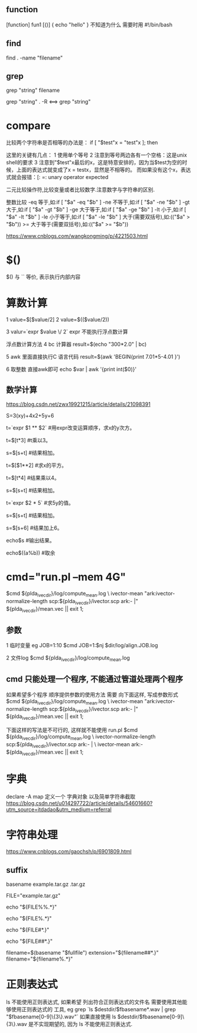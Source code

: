 

** function
   [function] fun1 [()]
   {
       echo "hello"
   }
   不知道为什么 需要时用 #!/bin/bash

   
** find
   find . -name "filename"


** grep
   grep "string" filename
   
   grep "string" . -R  <==> grep "string"


* compare
  比较两个字符串是否相等的办法是： 
  if [ "$test"x = "test"x ]; then 
  
  这里的关键有几点： 
  1 使用单个等号 
  2 注意到等号两边各有一个空格：这是unix shell的要求 
  3 注意到"$test"x最后的x，这是特意安排的，因为当$test为空的时候，上面的表达式就变成了x = testx，显然是不相等的。
  而如果没有这个x，表达式就会报错：[: =: unary operator expected 
  

  二元比较操作符,比较变量或者比较数字.注意数字与字符串的区别. 
  
  整数比较 
  -eq 等于,如:if [ "$a" -eq "$b" ] 
  -ne 不等于,如:if [ "$a" -ne "$b" ] 
  -gt 大于,如:if [ "$a" -gt "$b" ] 
  -ge 大于等于,如:if [ "$a" -ge "$b" ] 
  -lt 小于,如:if [ "$a" -lt "$b" ] 
  -le 小于等于,如:if [ "$a" -le "$b" ] 
  大于(需要双括号),如:(("$a" > "$b")) 
  >= 大于等于(需要双括号),如:(("$a" >= "$b")) 
  
  https://www.cnblogs.com/wangkongming/p/4221503.html




* $()
  $() 与 `` 等价, 表示执行内部内容


* 算数计算
  1 
  value=$[$value/2]
  2 
  value=$(($value/2))
  
  3
  valur=`expr $value \/ 2`
  expr 不能执行浮点数计算

  浮点数计算方法
  4
  bc 计算器
  result=$(echo "300*2.0" | bc)

  5 
  awk 里面直接执行C 语言代码
  result=$(awk 'BEGIN{print 7.01*5-4.01 }')

  6 取整数 直接awk即可
  echo $var | awk '{print int($0)}'
  
** 数学计算
   https://blog.csdn.net/zwx19921215/article/details/21098391

   S=3(xy)+4x2+5y+6

   t=`expr $1 ** $2`                        #用expr改变运算顺序，求x的y次方。
   
   t=$[t*3]                               #t乘以3。
   
   s=$[s+t]                               #结果相加。
   
   t=$[$1**2]                             #求x的平方。
   
   t=$[t*4]                               #结果乘以4。
   
   s=$[s+t]                               #结果相加。
   
   t=`expr $2 * 5`                          #求5y的值。
   
   s=$[s+t]                               #结果相加。
   
   s=$[s+6]                               #结果加上6。
   
   echo$s                                #输出结果。
   
   echo$((a%b))                          #取余


* cmd="run.pl --mem 4G"
  $cmd ${plda_ivec_dir}/log/compute_mean.log \
      ivector-mean "ark:ivector-normalize-length scp:${plda_ivec_dir}/ivector.scp ark:- |" ${plda_ivec_dir}/mean.vec || exit 1;
  
** 参数
   1 临时变量 eg JOB=1:10
   $cmd JOB=1:$nj $dir/log/align.JOB.log

   2 文件log
   $cmd ${plda_ivec_dir}/log/compute_mean.log 
   
** cmd 只能处理一个程序, 不能通过管道处理两个程序
   如果希望多个程序 顺序提供参数的使用方法 需要 向下面这样, 写成参数形式
   $cmd ${plda_ivec_dir}/log/compute_mean.log \
      ivector-mean "ark:ivector-normalize-length scp:${plda_ivec_dir}/ivector.scp ark:- |" ${plda_ivec_dir}/mean.vec || exit 1;
   
   下面这样的写法是不可行的, 这样就不能使用 run.pl
   $cmd ${plda_ivec_dir}/log/compute_mean.log \
      ivector-normalize-length scp:${plda_ivec_dir}/ivector.scp ark:- | \
          ivector-mean ark:- ${plda_ivec_dir}/mean.vec || exit 1;


* 字典
  declare -A  map 
  定义一个 字典对象
  以及简单字符串截取
  https://blog.csdn.net/u014297722/article/details/54601660?utm_source=itdadao&utm_medium=referral

  

* 字符串处理
  https://www.cnblogs.com/gaochsh/p/6901809.html
** suffix
   basename  example.tar.gz  .tar.gz
   # => example 
   
   FILE="example.tar.gz"
   
   echo "${FILE%%.*}"
   # => example
   
   echo "${FILE%.*}"
   # => example.tar
   
   echo "${FILE#*.}"
   # => tar.gz
   
   echo "${FILE##*.}"
   # => gz
   
   # 在bash中可以这么写
   filename=$(basename "$fullfile")
   extension="${filename##*.}"
   filename="${filename%.*}"
   

* 正则表达式
  ls 不能使用正则表达式, 如果希望 列出符合正则表达式的文件名
  需要使用其他能够使用正则表达式的 工具, eg grep
  `ls $destdir/$fbasename*.wav | grep "$fbasename[0-9]\{3\}.wav"`
  如果直接使用 ls $destdir/$fbasename[0-9]\{3\}.wav  是不实现期望的, 因为 ls 不能使用正则表达式.
